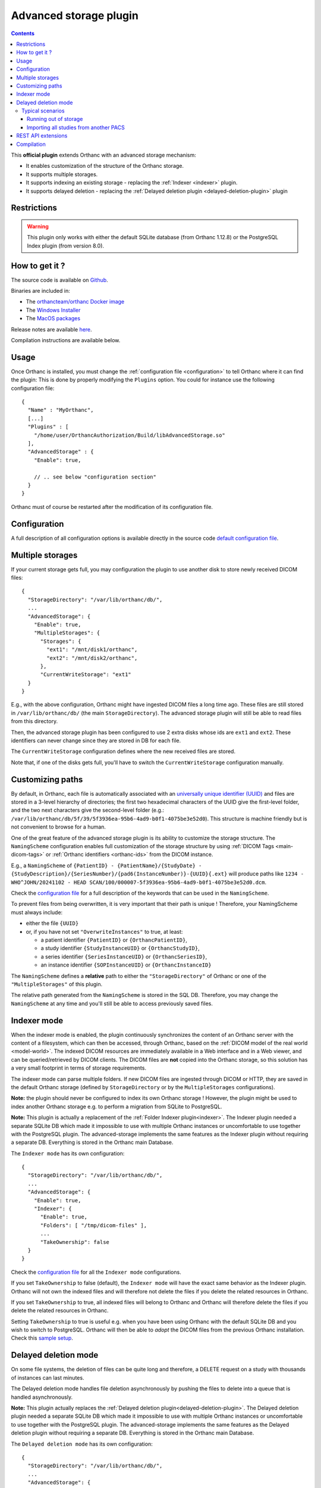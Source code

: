 .. _advanced-storage:


Advanced storage plugin
=======================

.. contents::

This **official plugin** extends Orthanc with an advanced
storage mechanism:

- It enables customization of the structure of the Orthanc storage.
- It supports multiple storages.
- It supports indexing an existing storage - replacing the :ref:`Indexer <indexer>` plugin.
- It supports delayed deletion - replacing the  :ref:`Delayed deletion plugin <delayed-deletion-plugin>` plugin

Restrictions
------------

.. warning:: 
  This plugin only works with either the default SQLite database (from Orthanc 1.12.8) 
  or the PostgreSQL Index plugin (from version 8.0).


How to get it ?
---------------

The source code is available on `Github <https://github.com/orthanc-server/orthanc-advanced-storage/>`__.

Binaries are included in:

- The `orthancteam/orthanc Docker image <https://hub.docker.com/r/orthancteam/orthanc>`__
- The `Windows Installer <https://www.orthanc-server.com/download-windows.php>`__
- The `MacOS packages <https://www.orthanc-server.com/static.php?page=download-mac>`__

Release notes are available `here <https://github.com/orthanc-server/orthanc-advanced-storage/blob/master/release-notes.md>`__.

Compilation instructions are available below.


Usage
-----

.. highlight:: json

Once Orthanc is installed, you must change the :ref:`configuration file
<configuration>` to tell Orthanc where it can find the plugin: This is
done by properly modifying the ``Plugins`` option. You could for
instance use the following configuration file::

  {
    "Name" : "MyOrthanc",
    [...]
    "Plugins" : [
      "/home/user/OrthancAuthorization/Build/libAdvancedStorage.so"
    ],
    "AdvancedStorage" : {
      "Enable": true,

      // .. see below "configuration section"
    }
  }

Orthanc must of course be restarted after the modification of its
configuration file.


Configuration
-------------

A full description of all configuration options is available directly
in the source code `default configuration file <https://github.com/orthanc-server/orthanc-advanced-storage/blob/master/Plugin/Configuration.json>`__.


Multiple storages
-----------------

If your current storage gets full, you may configuration the plugin
to use another disk to store newly received DICOM files::

  {
    "StorageDirectory": "/var/lib/orthanc/db/",
    ...
    "AdvancedStorage": {
      "Enable": true,
      "MultipleStorages": {
        "Storages": {
          "ext1": "/mnt/disk1/orthanc",
          "ext2": "/mnt/disk2/orthanc",
        },
        "CurrentWriteStorage": "ext1"
    }
  }

E.g., with the above configuration, Orthanc might have ingested DICOM
files a long time ago.  These files are still stored in ``/var/lib/orthanc/db/``
(the main ``StorageDirectory``).  The advanced storage plugin will
still be able to read files from this directory.

Then, the advanced storage plugin has been configured to use 2 extra disks
whose ids are ``ext1`` and ``ext2``.  These identifiers can never change since
they are stored in DB for each file.

The ``CurrentWriteStorage`` configuration defines where the new received
files are stored.

Note that, if one of the disks gets full, you'll have to switch the ``CurrentWriteStorage``
configuration manually.


Customizing paths
-----------------

By default, in Orthanc, each file is
automatically associated with an `universally unique identifier (UUID)
<https://en.wikipedia.org/wiki/Universally_unique_identifier>`__ and files are
stored in a 3-level hierarchy of directories; the
first two hexadecimal characters of the UUID give the first-level
folder, and the two next characters give the second-level folder (e.g.: ``/var/lib/orthanc/db/5f/39/5f3936ea-95b6-4ad9-b0f1-4075be3e52d0``).  
This structure is machine friendly but is not convenient to browse for a human.

One of the great feature of the advanced storage plugin is its ability to
customize the storage structure.  The ``NamingScheme`` configuration enables full
customization of the storage structure by using :ref:`DICOM Tags <main-dicom-tags>` or :ref:`Orthanc identifiers 
<orthanc-ids>` from the DICOM instance.

E.g., a ``NamingScheme`` of ``{PatientID} - {PatientName}/{StudyDate} - {StudyDescription}/{SeriesNumber}/{pad6(InstanceNumber)}-{UUID}{.ext}``
will produce paths like ``1234 - WHO^JOHN/20241102 - HEAD SCAN/100/000007-5f3936ea-95b6-4ad9-b0f1-4075be3e52d0.dcm``.

Check the `configuration file <https://github.com/orthanc-server/orthanc-advanced-storage/blob/master/Plugin/Configuration.json>`__ for 
a full description of the keywords that can be used in the ``NamingScheme``.

To prevent files from being overwritten, it is very important that their path is unique !
Therefore, your NamingScheme must always include:

- either the file ``{UUID}``
- or, if you have not set ``"OverwriteInstances"`` to true, at least:
    
  - a patient identifier ``{PatientID}`` or ``{OrthancPatientID}``,
  - a study identifier ``{StudyInstanceUID}`` or ``{OrthancStudyID}``,
  - a series identifier ``{SeriesInstanceUID}`` or ``{OrthancSeriesID}``,
  - an instance identifier ``{SOPInstanceUID}`` or ``{OrthancInstanceID}``

The ``NamingScheme`` defines a **relative** path to either the ``"StorageDirectory"`` of Orthanc or one of
the ``"MultipleStorages"`` of this plugin.
    
The relative path generated from the ``NamingScheme`` is stored in the SQL DB.  Therefore, you may change the
``NamingScheme`` at any time and you'll still be able to access previously saved files.


Indexer mode
------------

When the indexer mode is enabled, the plugin continuously synchronizes the content of an Orthanc server
with the content of a filesystem, which can then be accessed, through
Orthanc, based on the :ref:`DICOM model of the real world <model-world>`.
The indexed DICOM resources are immediately available in a Web
interface and in a Web viewer, and can be queried/retrieved by DICOM
clients. The DICOM files are **not** copied into the Orthanc storage, so this solution has a
very small footprint in terms of storage requirements.

The indexer mode can parse multiple folders.  If new DICOM files are ingested through DICOM or HTTP,
they are saved in the default Orthanc storage (defined by ``StorageDirectory`` or by
the ``MultipleStorages`` configurations).  

**Note:** the plugin should never be configured to index 
its own Orthanc storage !  However, the plugin might be used to index another Orthanc
storage e.g. to perform a migration from SQLite to PostgreSQL.

**Note:** This plugin is actually a replacement of the :ref:`Folder Indexer plugin<indexer>`.  The
Indexer plugin needed a separate SQLite DB which made it impossible to use with multiple
Orthanc instances or uncomfortable to use together with the PostgreSQL plugin.  The advanced-storage 
implements the same features as the Indexer plugin without requiring
a separate DB.  Everything is stored in the Orthanc main Database.

The ``Indexer mode`` has its own configuration::

  {
    "StorageDirectory": "/var/lib/orthanc/db/",
    ...
    "AdvancedStorage": {
      "Enable": true,
      "Indexer": {
        "Enable": true,
        "Folders": [ "/tmp/dicom-files" ],
        ...
        "TakeOwnership": false
    }
  }

Check the `configuration file <https://github.com/orthanc-server/orthanc-advanced-storage/blob/master/Plugin/Configuration.json>`__ for 
all the ``Indexer mode`` configurations.

If you set ``TakeOwnership`` to false (default), the ``Indexer mode`` will have the
exact same behavior as the Indexer plugin.  Orthanc will not own the indexed files
and will therefore not delete the files if you delete the related resources in Orthanc.

If you set ``TakeOwnership`` to true, all indexed files will belong to Orthanc
and Orthanc will therefore delete the files if you delete the related resources in Orthanc.

Setting ``TakeOwnership`` to true is useful e.g. when you have been using Orthanc with
the default SQLite DB and you wish to switch to PostgreSQL.  Orthanc will then be able
to *adopt* the DICOM files from the previous Orthanc installation.  Check this
`sample setup <https://github.com/orthanc-server/orthanc-setup-samples/tree/master/docker/sqlite-to-postgresql>`__.


Delayed deletion mode
---------------------

On some file systems, the deletion of files can be quite long and therefore, a DELETE request 
on a study with thousands of instances can last minutes.

The Delayed deletion mode handles file deletion asynchronously by pushing the files to delete into 
a queue that is handled asynchronously.

**Note:** This plugin actually replaces the :ref:`Delayed deletion plugin<delayed-deletion-plugin>`.  The
Delayed deletion plugin needed a separate SQLite DB which made it impossible to use with multiple
Orthanc instances or uncomfortable to use together with the PostgreSQL plugin. The advanced-storage implements 
the same features as the Delayed deletion plugin without requiring
a separate DB.  Everything is stored in the Orthanc main Database.

The ``Delayed deletion mode`` has its own configuration::

  {
    "StorageDirectory": "/var/lib/orthanc/db/",
    ...
    "AdvancedStorage": {
      "Enable": true,
      "DelayedDeletion": {
        "Enable": true,
        ...
    }
  }

Check the `configuration file <https://github.com/orthanc-server/orthanc-advanced-storage/blob/master/Plugin/Configuration.json>`__ for 
all the ``Delayed deletion mode`` configurations.


Typical scenarios
^^^^^^^^^^^^^^^^^

Running out of storage
""""""""""""""""""""""

You have an Orthanc instance running for a long time and its storage is almost full.  Right now,
You have a configuration like this one::

  {
    "IndexDirectory": "C:/Orthanc",
    "StorageDirectory": "C:/Orthanc"
  }

You can now define an additionnal volume to store new data e.g in ``D:/Orthanc`` and keep the old
studies in ``C:/Orthanc``::

  {
    "IndexDirectory": "C:/Orthanc",
    "StorageDirectory": "C:/Orthanc",
    "AdvancedStorage" : {
      "MultipleStorages": {
        "Storages": {
          "1": "D:/Orthanc"
        },
        "CurrentWriteStorage": "1"
      }
    }
  }


Importing all studies from another PACS
"""""""""""""""""""""""""""""""""""""""

You were using another PACS and want to switch to Orthanc but have a limited storage
or, you just want to try Orthanc on your existing data set.  You can use the ``Indexer
mode`` to parse the existing data set e.g with this kind of configuration::  

  {
    "IndexDirectory": "C:/Orthanc",
    "StorageDirectory": "C:/Orthanc",
    "AdvancedStorage" : {
      "Indexer": {
        "Folders": [
          "C:/My-old-pacs"
        ],
        "TakeOwnership": false
      }
    }
  }

If you ingest new files in Orthanc, through the DICOM protocol or the REST API, they will be stored
in ``C:/Orthanc``.


REST API extensions
-------------------

This plugin brings in a few new API routes:

**adopt-instance** to adopt an instance that is outside the storage.  This is equivalent to the
Indexer mode adopting an instance::

  $ curl http://localhost:8042/plugins/advances-storage/adopt-instance -d @- << EOF
  {
    "Path" : "/tmp/my-dicom-file.dcm",
    "TakeOwnership" : false
  }
  EOF

**abandon-instance** to remove an adopted instance (if Orthanc is not the owner of the instance).  
This is equivalent to the Indexer mode abandoning an instance e.g. the indexed file has been deleted::

  $ curl http://localhost:8042/plugins/advances-storage/abandon-instance -d @- << EOF
  {
    "Path" : "/tmp/my-dicom-file.dcm"
  }
  EOF

**move-storage** to move a resource from a storage to another one.  Note: it does not recompute the relative path 
but only change the base path (aka ``StorageId``)::

  $ curl http://localhost:8044/plugins/advanced-storage/move-storage -d @- << EOF
  {
    "Resources": ["ca58b590-8a115ed5-906f7f21-c7af8058-2637f722"],
    "TargetStorageId": "ext2"
  }
  EOF


The plugin now provides extra information in the **../attachments/info** routes.  E.g.::

  $ curl http://localhost:8042/instances/ca58b590-8a115ed5-906f7f21-c7af8058-2637f722/attachments/dicom/info 

  will return these new fields

  {
    ...
    "IsOwnedByOrthanc" : true,
    "Path" : "1234 - WHO^JOHN/20241102 - HEAD SCAN/100/000007-5f3936ea-95b6-4ad9-b0f1-4075be3e52d0.dcm",
    "StorageId" : "ext1"
  }


The plugin also provides its status in this route **/plugins/advanced-storage/status**.  E.g.::

  $ curl http://localhost:8042/plugins/advanced-storage/status 

  will return 

  {
    "DelayedDeletionIsActive": true,
    "FilesPendingDeletion": 123,
    "IndexerIsActive": true
  }


Compilation
-----------

.. highlight:: bash

The procedure to compile this plugin is similar of that for the
:ref:`core of Orthanc <binaries>`. The following commands should work
for most UNIX-like distribution (including GNU/Linux)::

  $ mkdir Build
  $ cd Build
  $ cmake .. -DSTATIC_BUILD=ON -DCMAKE_BUILD_TYPE=Release
  $ make

The compilation will produce a shared library ``AdvancedStorage``
that contains the plugin.
